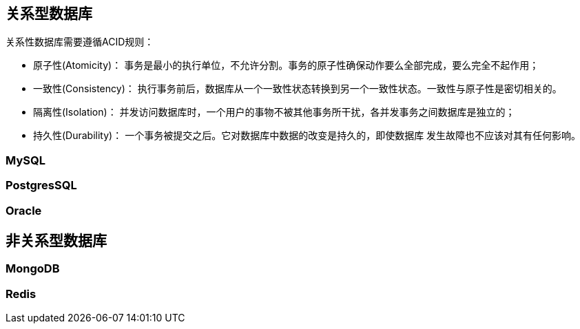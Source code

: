 == 关系型数据库

关系性数据库需要遵循ACID规则：

* 原子性(Atomicity)： 事务是最小的执行单位，不允许分割。事务的原子性确保动作要么全部完成，要么完全不起作用；
* 一致性(Consistency)： 执行事务前后，数据库从一个一致性状态转换到另一个一致性状态。一致性与原子性是密切相关的。
* 隔离性(Isolation)： 并发访问数据库时，一个用户的事物不被其他事务所干扰，各并发事务之间数据库是独立的；
* 持久性(Durability)： 一个事务被提交之后。它对数据库中数据的改变是持久的，即使数据库 发生故障也不应该对其有任何影响。

=== MySQL
=== PostgresSQL
=== Oracle

== 非关系型数据库

=== MongoDB

=== Redis